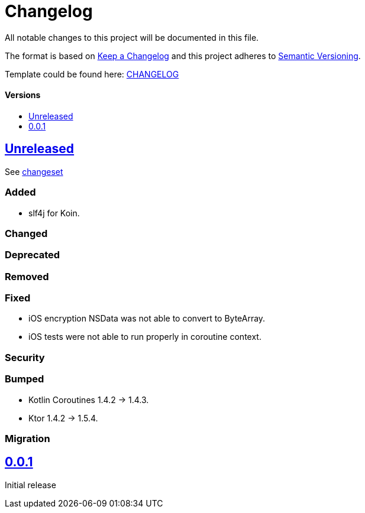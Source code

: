 = Changelog
:doctype: article
:toc: macro
:toclevels: 1
:toc-title:
:icons: font
:imagesdir: assets/images
:link-repository: https://github.com/d4l-data4life/hc-gradle-scripts
ifdef::env-github[]
:warning-caption: :warning:
:caution-caption: :fire:
:important-caption: :exclamation:
:note-caption: :paperclip:
:tip-caption: :bulb:
endif::[]

All notable changes to this project will be documented in this file.

The format is based on http://keepachangelog.com/en/1.0.0/[Keep a Changelog]
and this project adheres to http://semver.org/spec/v2.0.0.html[Semantic Versioning].

Template could be found here: link:https://github.com/d4l-data4life/hc-readme-template/blob/main/TEMPLATE_CHANGELOG.adoc[CHANGELOG]

[discrete]
==== Versions
toc::[]

== link:{link-repository}/releases/latest[Unreleased]

See link:{link-repository}/compare/v0.0.1...main[changeset]

=== Added

* slf4j for Koin.

=== Changed

=== Deprecated

=== Removed

=== Fixed

* iOS encryption NSData was not able to convert to ByteArray.
* iOS tests were not able to run properly in coroutine context.

=== Security

=== Bumped

* Kotlin Coroutines 1.4.2 -> 1.4.3.
* Ktor 1.4.2 -> 1.5.4.

=== Migration

== link:{link-repository}/releases/tag/v0.0.1[0.0.1]

Initial release
